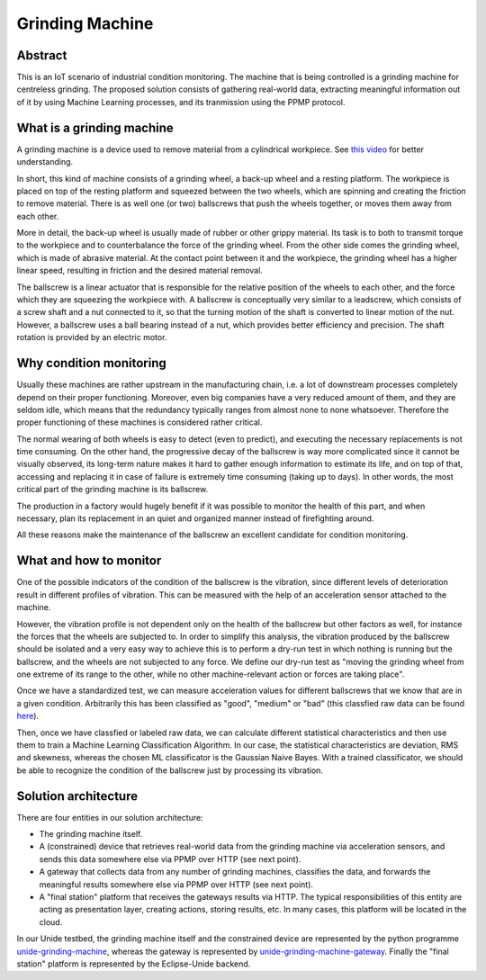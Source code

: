 Grinding Machine
================

Abstract
--------

This is an IoT scenario of industrial condition monitoring. The machine that is
being controlled is a grinding machine for centreless grinding. The proposed solution
consists of gathering real-world data, extracting meaningful information out of it
by using Machine Learning processes, and its tranmission using the PPMP protocol.


What is a grinding machine
--------------------------

A grinding machine is a device used to remove material from a cylindrical
workpiece. See `this video <media/grinding-machine-in-action.mp4?raw=true>`_
for better understanding.

In short, this kind of machine consists of a grinding wheel, a back-up wheel
and a resting platform. The workpiece is placed on top of the resting platform
and squeezed between the two wheels, which are spinning and creating the friction
to remove material. There is as well one (or two) ballscrews that push the 
wheels together, or moves them away from each other.

More in detail, the back-up wheel is usually made of rubber or other grippy
material. Its task is to both to transmit torque to the workpiece and to
counterbalance the force of the grinding wheel. From the other side comes the
grinding wheel, which is made of abrasive material. At the contact point
between it and the workpiece, the grinding wheel has a higher linear speed,
resulting in friction and the desired material removal. 

The ballscrew is a linear actuator that is responsible for the relative
position of the wheels to each other, and the force which they are squeezing
the workpiece with. A ballscrew is conceptually very similar to a leadscrew,
which consists of a screw shaft and a nut connected to it, so that the turning
motion of the shaft is converted to linear motion of the nut. However, a
ballscrew uses a ball bearing instead of a nut, which provides better
efficiency and precision. The shaft rotation is provided by an electric
motor.

.. image:: media/ball-screw.jpg
  :alt: Ballscrew

Why condition monitoring
------------------------

Usually these machines are rather upstream in the manufacturing chain, i.e. a
lot of downstream processes completely depend on their proper functioning.
Moreover, even big companies have a very reduced amount of them, and they are
seldom idle, which means that the redundancy typically ranges from almost none
to none whatsoever. Therefore the proper functioning of these machines is
considered rather critical.

The normal wearing of both wheels is easy to detect (even to predict), and
executing the necessary replacements is not time consuming. On the other hand,
the progressive decay of the ballscrew is way more complicated since it cannot
be visually observed, its long-term nature makes it hard to gather enough
information to estimate its life, and on top of that, accessing and replacing
it in case of failure is extremely time consuming (taking up to days). In other
words, the most critical part of the grinding machine is its ballscrew.

The production in a factory would hugely benefit if it was possible to monitor
the health of this part, and when necessary, plan its replacement in an quiet
and organized manner instead of firefighting around.

All these reasons make the maintenance of the ballscrew an excellent candidate
for condition monitoring. 


What and how to monitor
-----------------------

One of the possible indicators of the condition of the ballscrew is the
vibration, since different levels of deterioration result in different profiles
of vibration. This can be measured with the help of an acceleration sensor
attached to the machine.

However, the vibration profile is not dependent only on the health of the
ballscrew but other factors as well, for instance the forces that the wheels
are subjected to. In order to simplify this analysis, the vibration produced by
the ballscrew should be isolated and a very easy way to achieve this is to
perform a dry-run test in which nothing is running but the ballscrew, and the
wheels are not subjected to any force. We define our dry-run test as "moving
the grinding wheel from one extreme of its range to the other, while no other
machine-relevant action or forces are taking place".

Once we have a standardized test, we can measure acceleration values for
different ballscrews that we know that are in a given condition. Arbitrarily
this has been classified as "good", "medium" or "bad" (this classfied raw data
can be found `here <unide-grinding-machine-gateway/src/training-data>`_).

Then, once we have classfied or labeled raw data, we can calculate different
statistical characteristics and then use them to train a Machine Learning
Classification Algorithm. In our case, the statistical characteristics are
deviation, RMS and skewness, whereas the chosen ML classificator is the
Gaussian Naive Bayes. With a trained classificator, we should be able to
recognize the condition of the ballscrew just by processing its vibration.


Solution architecture
---------------------
There are four entities in our solution architecture:

- The grinding machine itself.
- A (constrained) device that retrieves real-world data from the grinding
  machine via acceleration sensors, and sends this data somewhere else via PPMP over
  HTTP (see next point).
- A gateway that collects data from any number of grinding machines, classifies
  the data, and forwards the meaningful results somewhere else via PPMP over HTTP 
  (see next point).
- A "final station" platform that receives the gateways results via HTTP. The typical
  responsibilities of this entity are acting as presentation layer, creating
  actions, storing results, etc. In many cases, this platform will be located
  in the cloud.

In our Unide testbed, the grinding machine itself and the constrained device
are represented by the python programme `<unide-grinding-machine>`_,
whereas the gateway is represented by `<unide-grinding-machine-gateway>`_.
Finally the "final station" platform is represented by the Eclipse-Unide backend.

